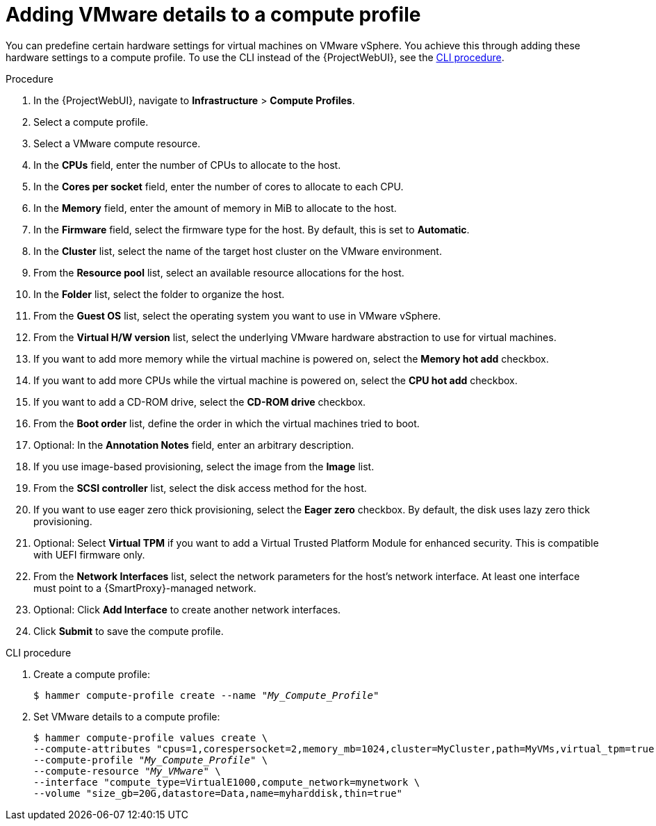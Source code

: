 :_mod-docs-content-type: PROCEDURE

[id="Adding_VMware_Details_to_a_Compute_Profile_{context}"]
= Adding VMware details to a compute profile

You can predefine certain hardware settings for virtual machines on VMware vSphere.
You achieve this through adding these hardware settings to a compute profile.
To use the CLI instead of the {ProjectWebUI}, see the xref:cli-Adding_VMware_Details_to_a_Compute_Profile_{context}[].

.Procedure
. In the {ProjectWebUI}, navigate to *Infrastructure* > *Compute Profiles*.
. Select a compute profile.
. Select a VMware compute resource.
. In the *CPUs* field, enter the number of CPUs to allocate to the host.
. In the *Cores per socket* field, enter the number of cores to allocate to each CPU.
. In the *Memory* field, enter the amount of memory in MiB to allocate to the host.
. In the *Firmware* field, select the firmware type for the host.
By default, this is set to *Automatic*.
. In the *Cluster* list, select the name of the target host cluster on the VMware environment.
. From the *Resource pool* list, select an available resource allocations for the host.
. In the *Folder* list, select the folder to organize the host.
. From the *Guest OS* list, select the operating system you want to use in VMware vSphere.
. From the *Virtual H/W version* list, select the underlying VMware hardware abstraction to use for virtual machines.
. If you want to add more memory while the virtual machine is powered on, select the *Memory hot add* checkbox.
. If you want to add more CPUs while the virtual machine is powered on, select the *CPU hot add* checkbox.
. If you want to add a CD-ROM drive, select the *CD-ROM drive* checkbox.
. From the *Boot order* list, define the order in which the virtual machines tried to boot.
. Optional: In the *Annotation Notes* field, enter an arbitrary description.
. If you use image-based provisioning, select the image from the *Image* list.
. From the *SCSI controller* list, select the disk access method for the host.
. If you want to use eager zero thick provisioning, select the *Eager zero* checkbox.
By default, the disk uses lazy zero thick provisioning.
. Optional: Select *Virtual TPM* if you want to add a Virtual Trusted Platform Module for enhanced security.
This is compatible with UEFI firmware only.
. From the *Network Interfaces* list, select the network parameters for the host's network interface.
At least one interface must point to a {SmartProxy}-managed network.
. Optional: Click *Add Interface* to create another network interfaces.
. Click *Submit* to save the compute profile.

[id="cli-Adding_VMware_Details_to_a_Compute_Profile_{context}"]
.CLI procedure
. Create a compute profile:
+
[options="nowrap" subs="+quotes"]
----
$ hammer compute-profile create --name "_My_Compute_Profile_"
----
. Set VMware details to a compute profile:
+
[options="nowrap" subs="+quotes"]
----
$ hammer compute-profile values create \
--compute-attributes "cpus=1,corespersocket=2,memory_mb=1024,cluster=MyCluster,path=MyVMs,virtual_tpm=true,start=true" \
--compute-profile "_My_Compute_Profile_" \
--compute-resource "_My_VMware_" \
--interface "compute_type=VirtualE1000,compute_network=mynetwork \
--volume "size_gb=20G,datastore=Data,name=myharddisk,thin=true"
----
